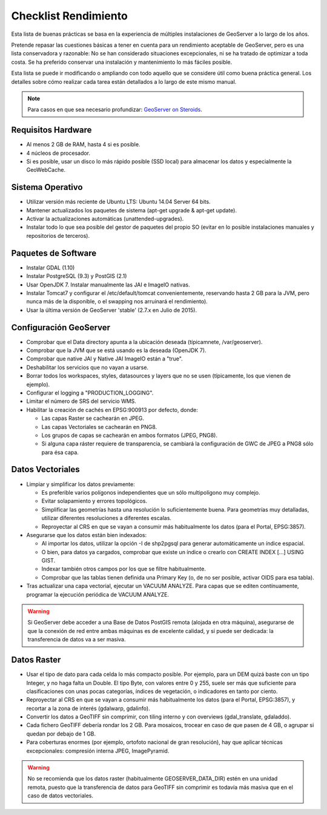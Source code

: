 Checklist Rendimiento
=====================

Esta lista de buenas prácticas se basa en la experiencia de múltiples instalaciones de GeoServer a lo largo de los años.

Pretende repasar las cuestiones básicas a tener en cuenta para un rendimiento aceptable de GeoServer, pero es una lista conservadora y razonable: No se han considerado situaciones excepcionales, ni se ha tratado de optimizar a toda costa. Se ha preferido conservar una instalación y mantenimiento lo más fáciles posible.

Esta lista se puede ir modificando o ampliando con todo aquello que se considere útil como buena práctica general. Los detalles sobre cómo realizar cada tarea están detallados a lo largo de este mismo manual.


.. note:: Para casos en que sea necesario profundizar: `GeoServer on Steroids <http://es.slideshare.net/geosolutions/gs-steroids-foss4ge2014>`_.


Requisitos Hardware
-------------------

* Al menos 2 GB de RAM, hasta 4 si es posible.
* 4 núcleos de procesador.
* Si es posible, usar un disco lo más rápido posible (SSD local) para almacenar los datos y especialmente la GeoWebCache.


Sistema Operativo
-----------------

* Utilizar versión más reciente de Ubuntu LTS: Ubuntu 14.04 Server 64 bits.
* Mantener actualizados los paquetes de sistema (apt-get upgrade & apt-get update).
* Activar la actualizaciones automáticas (unattended-upgrades).
* Instalar todo lo que sea posible del gestor de paquetes del propio SO (evitar en lo posible instalaciones manuales y repositorios de terceros).


Paquetes de Software
--------------------

* Instalar GDAL (1.10)
* Instalar PostgreSQL (9.3) y PostGIS (2.1)
* Usar OpenJDK 7. Instalar manualmente las JAI e ImageIO nativas.
* Instalar Tomcat7 y configurar el /etc/default/tomcat convenientemente, reservando hasta 2 GB para la JVM, pero nunca más de la disponible, o el swapping nos arruinará el rendimiento).
* Usar la última versión de GeoServer 'stable' (2.7.x en Julio de 2015).


Configuración GeoServer
-----------------------

* Comprobar que el Data directory apunta a la ubicación deseada (típicamnete, /var/geoserver).
* Comprobar que la JVM que se está usando es la deseada (OpenJDK 7).
* Comprobar que native JAI y Native JAI ImageIO están a "true".
* Deshabilitar los servicios que no vayan a usarse.
* Borrar todos los workspaces, styles, datasources y layers que no se usen (típicamente, los que vienen de ejemplo).
* Configurar el logging a "PRODUCTION_LOGGING".
* Limitar el número de SRS del servicio WMS.
* Habilitar la creación de cachés en EPSG:900913 por defecto, donde:

  * Las capas Raster se cachearán en JPEG.
  * Las capas Vectoriales se cachearán en PNG8.
  * Los grupos de capas se cachearán en ambos formatos (JPEG, PNG8).
  * Si alguna capa ráster requiere de transparencia, se cambiará la configuración de GWC de JPEG a PNG8 sólo para ésa capa.


Datos Vectoriales
-----------------

* Limpiar y simplificar los datos previamente:

  * Es preferible varios polígonos independientes que un sólo multipolígono muy complejo.
  * Evitar solapamiento y errores topológicos.
  * Simplificar las geometrías hasta una resolución lo suficientemente buena. Para geometrías muy detalladas, utilizar diferentes resoluciones a diferentes escalas.
  * Reproyectar al CRS en que se vayan a consumir más habitualmente los datos (para el Portal, EPSG:3857).

* Asegurarse que los datos están bien indexados:

  * Al importar los datos, utilizar la opción -I de shp2pgsql para generar automáticamente un índice espacial.
  * O bien, para datos ya cargados, comprobar que existe un índice o crearlo con CREATE INDEX [...] USING GIST.
  * Indexar también otros campos por los que se filtre habitualmente.
  * Comprobar que las tablas tienen definida una Primary Key (o, de no ser posible, activar OIDS para esa tabla).

* Tras actualizar una capa vectorial, ejecutar un VACUUM ANALYZE. Para capas que se editen contínuamente, programar la ejecución periódica de VACUUM ANALYZE.

.. warning :: Si GeoServer debe acceder a una Base de Datos PostGIS remota (alojada en otra máquina), asegurarse de que la conexión de red entre ambas máquinas es de excelente calidad, y si puede ser dedicada: la transferencia de datos va a ser masiva.


Datos Raster
------------

* Usar el tipo de dato para cada celda lo más compacto posible. Por ejemplo, para un DEM quizá baste con un tipo Integer, y no haga falta un Double. El tipo Byte, con valores entre 0 y 255, suele ser más que suficiente para clasificaciones con unas pocas categorías, índices de vegetación, o indicadores en tanto por ciento.
* Reproyectar al CRS en que se vayan a consumir más habitualmente los datos (para el Portal, EPSG:3857), y recortar a la zona de interés (gdalwarp, gdalinfo).
* Convertir los datos a GeoTIFF sin comprimir, con tiling interno y con overviews (gdal_translate, gdaladdo).
* Cada fichero GeoTIFF debería rondar los 2 GB. Para mosaicos, trocear en caso de que pasen de 4 GB, o agrupar si quedan por debajo de 1 GB.
* Para coberturas enormes (por ejemplo, ortofoto nacional de gran resolución), hay que aplicar técnicas excepcionales: compresión interna JPEG, ImagePyramid.

.. warning :: No se recomienda que los datos raster (habitualmente GEOSERVER_DATA_DIR) estén en una unidad remota, puesto que la transferencia de datos para GeoTIFF sin comprimir es todavía más masiva que en el caso de datos vectoriales.
